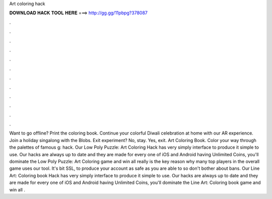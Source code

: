 Art coloring hack

𝐃𝐎𝐖𝐍𝐋𝐎𝐀𝐃 𝐇𝐀𝐂𝐊 𝐓𝐎𝐎𝐋 𝐇𝐄𝐑𝐄 ===> http://gg.gg/11pbpg?378087

.

.

.

.

.

.

.

.

.

.

.

.

Want to go offline? Print the coloring book. Continue your colorful Diwali celebration at home with our AR experience. Join a holiday singalong with the Blobs. Exit experiment? No, stay. Yes, exit. Art Coloring Book. Color your way through the palettes of famous g: hack. Our Low Poly Puzzle: Art Coloring Hack has very simply interface to produce it simple to use. Our hacks are always up to date and they are made for every one of iOS and Android  having Unlimited Coins, you'll dominate the Low Poly Puzzle: Art Coloring game and win all  really is the key reason why many top players in the overall game uses our tool. It's bit SSL, to produce your account as safe as you are able to so don't bother about bans. Our Line Art: Coloring book Hack has very simply interface to produce it simple to use. Our hacks are always up to date and they are made for every one of iOS and Android  having Unlimited Coins, you'll dominate the Line Art: Coloring book game and win all .